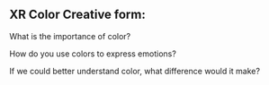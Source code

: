 ** XR Color Creative form:

What is the importance of color?

How do you use colors to express emotions?

If we could better understand color, what difference would it make?
